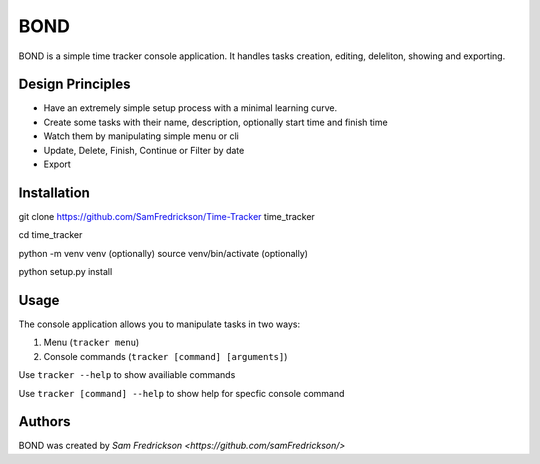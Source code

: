 *******
BOND
*******

BOND is a simple time tracker console application. It handles tasks creation,
editing, deleliton, showing and exporting.

Design Principles
=================

*  Have an extremely simple setup process with a minimal learning curve.
*  Create some tasks with their name, description, optionally start time and finish time
*  Watch them by manipulating simple menu or cli
*  Update, Delete, Finish, Continue or Filter by date
*  Export

Installation
=================

git clone https://github.com/SamFredrickson/Time-Tracker time_tracker

cd time_tracker

python -m venv venv (optionally)
source venv/bin/activate (optionally)

python setup.py install

Usage
=================

The console application allows you to manipulate tasks in two ways:

1. Menu (``tracker menu``)
2. Console commands (``tracker [command] [arguments]``)

Use ``tracker --help`` to show availiable commands

Use ``tracker [command] --help`` to show help for specfic console command

Authors
=======

BOND was created by `Sam Fredrickson <https://github.com/samFredrickson/>`